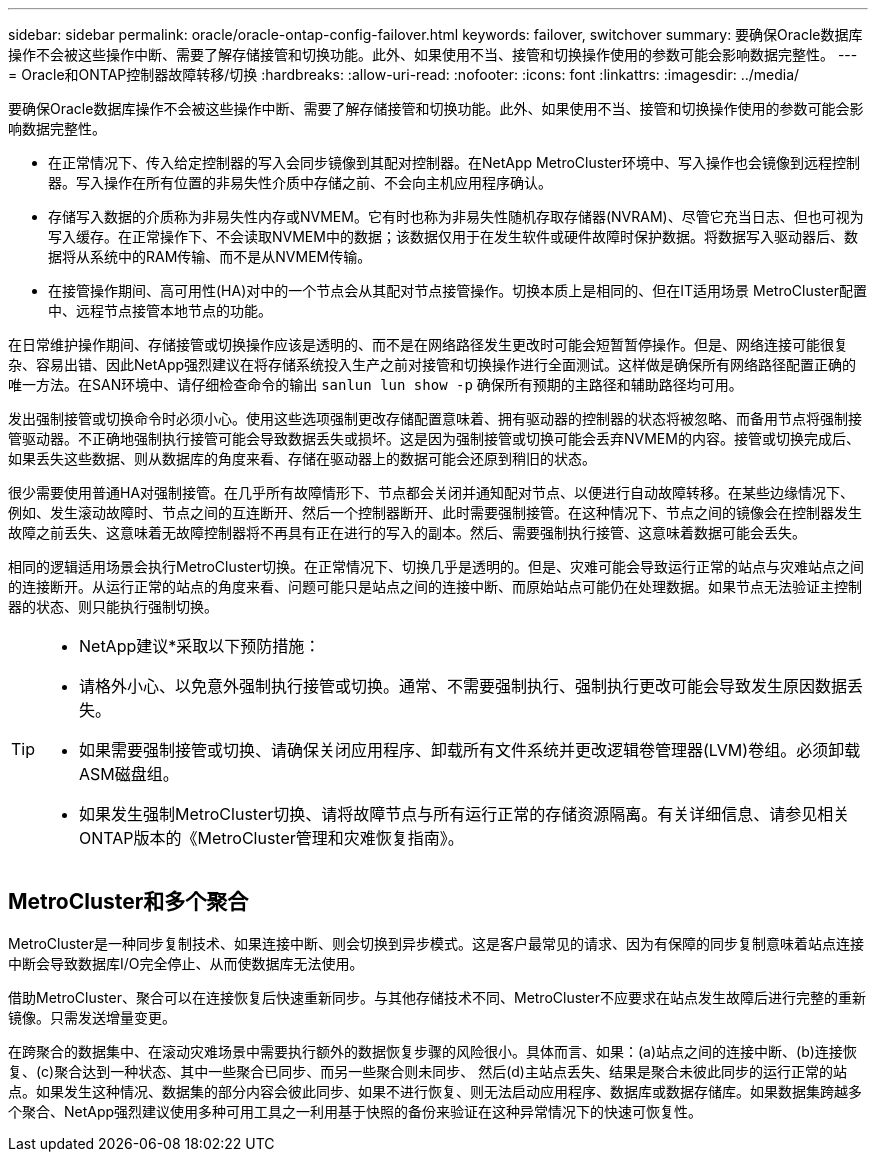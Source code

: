 ---
sidebar: sidebar 
permalink: oracle/oracle-ontap-config-failover.html 
keywords: failover, switchover 
summary: 要确保Oracle数据库操作不会被这些操作中断、需要了解存储接管和切换功能。此外、如果使用不当、接管和切换操作使用的参数可能会影响数据完整性。 
---
= Oracle和ONTAP控制器故障转移/切换
:hardbreaks:
:allow-uri-read: 
:nofooter: 
:icons: font
:linkattrs: 
:imagesdir: ../media/


[role="lead"]
要确保Oracle数据库操作不会被这些操作中断、需要了解存储接管和切换功能。此外、如果使用不当、接管和切换操作使用的参数可能会影响数据完整性。

* 在正常情况下、传入给定控制器的写入会同步镜像到其配对控制器。在NetApp MetroCluster环境中、写入操作也会镜像到远程控制器。写入操作在所有位置的非易失性介质中存储之前、不会向主机应用程序确认。
* 存储写入数据的介质称为非易失性内存或NVMEM。它有时也称为非易失性随机存取存储器(NVRAM)、尽管它充当日志、但也可视为写入缓存。在正常操作下、不会读取NVMEM中的数据；该数据仅用于在发生软件或硬件故障时保护数据。将数据写入驱动器后、数据将从系统中的RAM传输、而不是从NVMEM传输。
* 在接管操作期间、高可用性(HA)对中的一个节点会从其配对节点接管操作。切换本质上是相同的、但在IT适用场景 MetroCluster配置中、远程节点接管本地节点的功能。


在日常维护操作期间、存储接管或切换操作应该是透明的、而不是在网络路径发生更改时可能会短暂暂停操作。但是、网络连接可能很复杂、容易出错、因此NetApp强烈建议在将存储系统投入生产之前对接管和切换操作进行全面测试。这样做是确保所有网络路径配置正确的唯一方法。在SAN环境中、请仔细检查命令的输出 `sanlun lun show -p` 确保所有预期的主路径和辅助路径均可用。

发出强制接管或切换命令时必须小心。使用这些选项强制更改存储配置意味着、拥有驱动器的控制器的状态将被忽略、而备用节点将强制接管驱动器。不正确地强制执行接管可能会导致数据丢失或损坏。这是因为强制接管或切换可能会丢弃NVMEM的内容。接管或切换完成后、如果丢失这些数据、则从数据库的角度来看、存储在驱动器上的数据可能会还原到稍旧的状态。

很少需要使用普通HA对强制接管。在几乎所有故障情形下、节点都会关闭并通知配对节点、以便进行自动故障转移。在某些边缘情况下、例如、发生滚动故障时、节点之间的互连断开、然后一个控制器断开、此时需要强制接管。在这种情况下、节点之间的镜像会在控制器发生故障之前丢失、这意味着无故障控制器将不再具有正在进行的写入的副本。然后、需要强制执行接管、这意味着数据可能会丢失。

相同的逻辑适用场景会执行MetroCluster切换。在正常情况下、切换几乎是透明的。但是、灾难可能会导致运行正常的站点与灾难站点之间的连接断开。从运行正常的站点的角度来看、问题可能只是站点之间的连接中断、而原始站点可能仍在处理数据。如果节点无法验证主控制器的状态、则只能执行强制切换。

[TIP]
====
* NetApp建议*采取以下预防措施：

* 请格外小心、以免意外强制执行接管或切换。通常、不需要强制执行、强制执行更改可能会导致发生原因数据丢失。
* 如果需要强制接管或切换、请确保关闭应用程序、卸载所有文件系统并更改逻辑卷管理器(LVM)卷组。必须卸载ASM磁盘组。
* 如果发生强制MetroCluster切换、请将故障节点与所有运行正常的存储资源隔离。有关详细信息、请参见相关ONTAP版本的《MetroCluster管理和灾难恢复指南》。


====


== MetroCluster和多个聚合

MetroCluster是一种同步复制技术、如果连接中断、则会切换到异步模式。这是客户最常见的请求、因为有保障的同步复制意味着站点连接中断会导致数据库I/O完全停止、从而使数据库无法使用。

借助MetroCluster、聚合可以在连接恢复后快速重新同步。与其他存储技术不同、MetroCluster不应要求在站点发生故障后进行完整的重新镜像。只需发送增量变更。

在跨聚合的数据集中、在滚动灾难场景中需要执行额外的数据恢复步骤的风险很小。具体而言、如果：(a)站点之间的连接中断、(b)连接恢复、(c)聚合达到一种状态、其中一些聚合已同步、而另一些聚合则未同步、 然后(d)主站点丢失、结果是聚合未彼此同步的运行正常的站点。如果发生这种情况、数据集的部分内容会彼此同步、如果不进行恢复、则无法启动应用程序、数据库或数据存储库。如果数据集跨越多个聚合、NetApp强烈建议使用多种可用工具之一利用基于快照的备份来验证在这种异常情况下的快速可恢复性。
